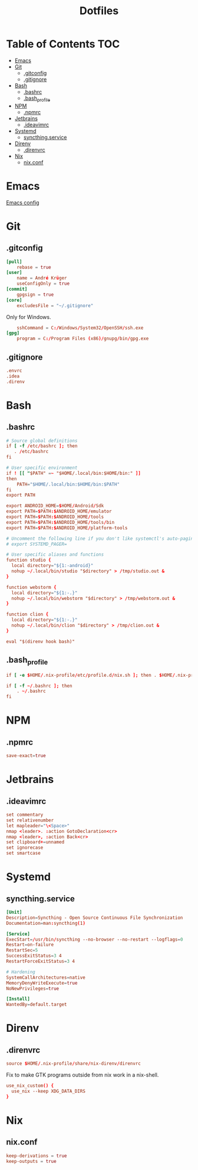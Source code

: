 #+PROPERTY: header-args :tangle-mode (identity #o444) :padline no
#+OPTIONS: toc:2
#+TITLE: Dotfiles
* Table of Contents :TOC:
- [[#emacs][Emacs]]
- [[#git][Git]]
  - [[#gitconfig][.gitconfig]]
  - [[#gitignore][.gitignore]]
- [[#bash][Bash]]
  - [[#bashrc][.bashrc]]
  - [[#bash_profile][.bash_profile]]
- [[#npm][NPM]]
  - [[#npmrc][.npmrc]]
- [[#jetbrains][Jetbrains]]
  - [[#ideavimrc][.ideavimrc]]
- [[#systemd][Systemd]]
  - [[#syncthingservice][syncthing.service]]
- [[#direnv][Direnv]]
  - [[#direnvrc][.direnvrc]]
- [[#nix][Nix]]
  - [[#nixconf][nix.conf]]

* Emacs
[[file:.doom.d/config.org][Emacs config]]
* Git
** .gitconfig
#+BEGIN_SRC conf :tangle (to ".gitconfig")
[pull]
    rebase = true
[user]
    name = André Krüger
    useConfigOnly = true
[commit]
    gpgsign = true
[core]
    excludesFile = "~/.gitignore"
#+END_SRC
Only for Windows.
#+BEGIN_SRC conf :tangle (to ".gitconfig" IS-WINDOWS)
    sshCommand = C:/Windows/System32/OpenSSH/ssh.exe
[gpg]
    program = C:/Program Files (x86)/gnupg/bin/gpg.exe
#+END_SRC
** .gitignore
#+BEGIN_SRC conf :tangle (to ".gitignore")
.envrc
.idea
.direnv
#+END_SRC
* Bash
** .bashrc
#+BEGIN_SRC conf :tangle (to ".bashrc" IS-LINUX)
# Source global definitions
if [ -f /etc/bashrc ]; then
   . /etc/bashrc
fi

# User specific environment
if ! [[ "$PATH" =~ "$HOME/.local/bin:$HOME/bin:" ]]
then
    PATH="$HOME/.local/bin:$HOME/bin:$PATH"
fi
export PATH

export ANDROID_HOME=$HOME/Android/Sdk
export PATH=$PATH:$ANDROID_HOME/emulator
export PATH=$PATH:$ANDROID_HOME/tools
export PATH=$PATH:$ANDROID_HOME/tools/bin
export PATH=$PATH:$ANDROID_HOME/platform-tools

# Uncomment the following line if you don't like systemctl's auto-paging feature:
# export SYSTEMD_PAGER=

# User specific aliases and functions
function studio {
  local directory="${1:-android}"
  nohup ~/.local/bin/studio "$directory" > /tmp/studio.out &
}

function webstorm {
  local directory="${1:-.}"
  nohup ~/.local/bin/webstorm "$directory" > /tmp/webstorm.out &
}

function clion {
  local directory="${1:-.}"
  nohup ~/.local/bin/clion "$directory" > /tmp/clion.out &
}

eval "$(direnv hook bash)"
#+END_SRC
** .bash_profile
#+BEGIN_SRC conf :tangle (to ".bash_profile" IS-LINUX)
if [ -e $HOME/.nix-profile/etc/profile.d/nix.sh ]; then . $HOME/.nix-profile/etc/profile.d/nix.sh; fi

if [ -f ~/.bashrc ]; then
    . ~/.bashrc
fi
#+END_SRC
* NPM
** .npmrc
#+BEGIN_SRC conf :tangle (to ".npmrc")
save-exact=true
#+END_SRC
* Jetbrains
** .ideavimrc
#+BEGIN_SRC conf :tangle (to ".ideavimrc" IS-LINUX)
set commentary
set relativenumber
let mapleader="\<Space>"
nmap <leader>. :action GotoDeclaration<cr>
nmap <leader>, :action Back<cr>
set clipboard+=unnamed
set ignorecase
set smartcase
#+END_SRC
* Systemd
** syncthing.service
#+BEGIN_SRC conf :mkdirp yes :tangle (to ".config/systemd/user/syncthing.service" IS-LINUX)
[Unit]
Description=Syncthing - Open Source Continuous File Synchronization
Documentation=man:syncthing(1)

[Service]
ExecStart=/usr/bin/syncthing --no-browser --no-restart --logflags=0
Restart=on-failure
RestartSec=5
SuccessExitStatus=3 4
RestartForceExitStatus=3 4

# Hardening
SystemCallArchitectures=native
MemoryDenyWriteExecute=true
NoNewPrivileges=true

[Install]
WantedBy=default.target
#+END_SRC
* Direnv
** .direnvrc
#+BEGIN_SRC conf :tangle (to ".direnvrc" IS-LINUX)
source $HOME/.nix-profile/share/nix-direnv/direnvrc
#+END_SRC
Fix to make GTK programs outside from nix work in a nix-shell.
#+BEGIN_SRC conf :tangle (to ".direnvrc" IS-LINUX)
use_nix_custom() {
  use_nix --keep XDG_DATA_DIRS
}
#+END_SRC
* Nix
** nix.conf
#+BEGIN_SRC conf :mkdirp yes :tangle (to ".config/nix/nix.conf" IS-LINUX)
keep-derivations = true
keep-outputs = true
#+END_SRC
* Local Variables :noexport:
Local Variables:
eval: (add-hook 'after-save-hook (lambda ()(org-babel-tangle)) nil t)
End:
